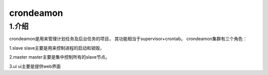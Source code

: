 ============
crondeamon
============
***************
1.介绍
***************
crondeamon是用来管理计划任务及后台任务的项目， 其功能相当于supervisor+crontab。   crondeamon集群有三个角色：

1.slave  slave主要是用来控制进程的启动和销毁，

2.master master主要是集中控制所有的slave节点。

3.ui     ui主要是提供web界面